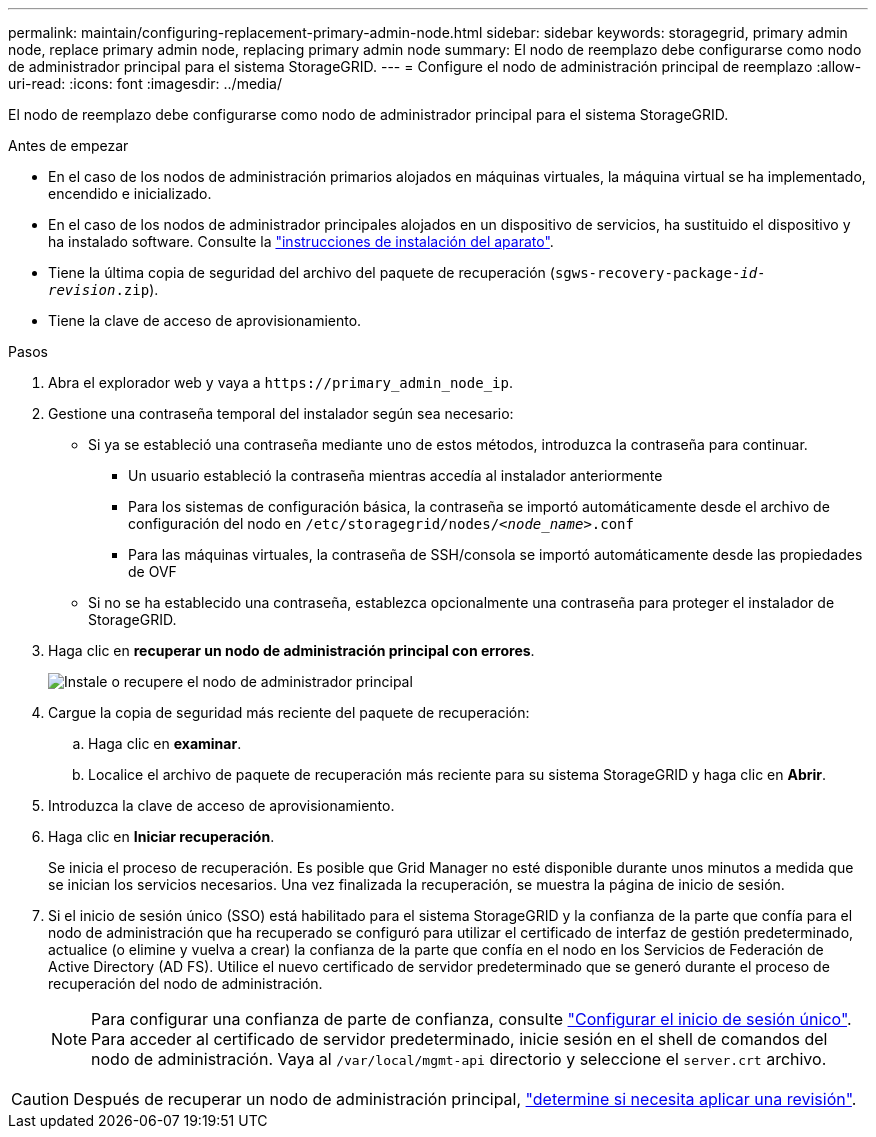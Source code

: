 ---
permalink: maintain/configuring-replacement-primary-admin-node.html 
sidebar: sidebar 
keywords: storagegrid, primary admin node, replace primary admin node, replacing primary admin node 
summary: El nodo de reemplazo debe configurarse como nodo de administrador principal para el sistema StorageGRID. 
---
= Configure el nodo de administración principal de reemplazo
:allow-uri-read: 
:icons: font
:imagesdir: ../media/


[role="lead"]
El nodo de reemplazo debe configurarse como nodo de administrador principal para el sistema StorageGRID.

.Antes de empezar
* En el caso de los nodos de administración primarios alojados en máquinas virtuales, la máquina virtual se ha implementado, encendido e inicializado.
* En el caso de los nodos de administrador principales alojados en un dispositivo de servicios, ha sustituido el dispositivo y ha instalado software. Consulte la https://docs.netapp.com/us-en/storagegrid-appliances/installconfig/index.html["instrucciones de instalación del aparato"^].
* Tiene la última copia de seguridad del archivo del paquete de recuperación (`sgws-recovery-package-_id-revision_.zip`).
* Tiene la clave de acceso de aprovisionamiento.


.Pasos
. Abra el explorador web y vaya a `\https://primary_admin_node_ip`.
. Gestione una contraseña temporal del instalador según sea necesario:
+
** Si ya se estableció una contraseña mediante uno de estos métodos, introduzca la contraseña para continuar.
+
*** Un usuario estableció la contraseña mientras accedía al instalador anteriormente
*** Para los sistemas de configuración básica, la contraseña se importó automáticamente desde el archivo de configuración del nodo en `/etc/storagegrid/nodes/_<node_name>_.conf`
*** Para las máquinas virtuales, la contraseña de SSH/consola se importó automáticamente desde las propiedades de OVF


** Si no se ha establecido una contraseña, establezca opcionalmente una contraseña para proteger el instalador de StorageGRID.


. Haga clic en *recuperar un nodo de administración principal con errores*.
+
image::../media/install_or_recover_primary_admin_node.png[Instale o recupere el nodo de administrador principal]

. Cargue la copia de seguridad más reciente del paquete de recuperación:
+
.. Haga clic en *examinar*.
.. Localice el archivo de paquete de recuperación más reciente para su sistema StorageGRID y haga clic en *Abrir*.


. Introduzca la clave de acceso de aprovisionamiento.
. Haga clic en *Iniciar recuperación*.
+
Se inicia el proceso de recuperación. Es posible que Grid Manager no esté disponible durante unos minutos a medida que se inician los servicios necesarios. Una vez finalizada la recuperación, se muestra la página de inicio de sesión.

. Si el inicio de sesión único (SSO) está habilitado para el sistema StorageGRID y la confianza de la parte que confía para el nodo de administración que ha recuperado se configuró para utilizar el certificado de interfaz de gestión predeterminado, actualice (o elimine y vuelva a crear) la confianza de la parte que confía en el nodo en los Servicios de Federación de Active Directory (AD FS). Utilice el nuevo certificado de servidor predeterminado que se generó durante el proceso de recuperación del nodo de administración.
+

NOTE: Para configurar una confianza de parte de confianza, consulte link:../admin/configure-sso.html["Configurar el inicio de sesión único"]. Para acceder al certificado de servidor predeterminado, inicie sesión en el shell de comandos del nodo de administración. Vaya al `/var/local/mgmt-api` directorio y seleccione el `server.crt` archivo.




CAUTION: Después de recuperar un nodo de administración principal, link:assess-hotfix-requirement-during-primary-admin-node-recovery.html["determine si necesita aplicar una revisión"].

